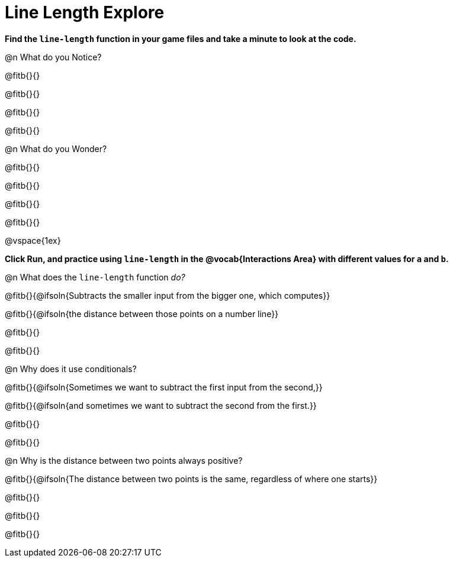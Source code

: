 = Line Length Explore

*Find the `line-length` function in your game files and take a minute to look at the code.*

@n What do you Notice?

@fitb{}{}

@fitb{}{}

@fitb{}{}

@fitb{}{}

@n What do you Wonder?

@fitb{}{}

@fitb{}{}

@fitb{}{}

@fitb{}{}

@vspace{1ex}

*Click Run, and practice using `line-length` in the @vocab{Interactions Area} with different values for `a` and `b`.*

@n What does the `line-length` function _do?_

@fitb{}{@ifsoln{Subtracts the smaller input from the bigger one, which computes}}

@fitb{}{@ifsoln{the distance between those points on a number line}}

@fitb{}{}

@fitb{}{}

@n Why does it use conditionals?

@fitb{}{@ifsoln{Sometimes we want to subtract the first input from the second,}}

@fitb{}{@ifsoln{and sometimes we want to subtract the second from the first.}}

@fitb{}{}

@fitb{}{}

@n Why is the distance between two points always positive?

@fitb{}{@ifsoln{The distance between two points is the same, regardless of where one starts}}

@fitb{}{}

@fitb{}{}

@fitb{}{}
